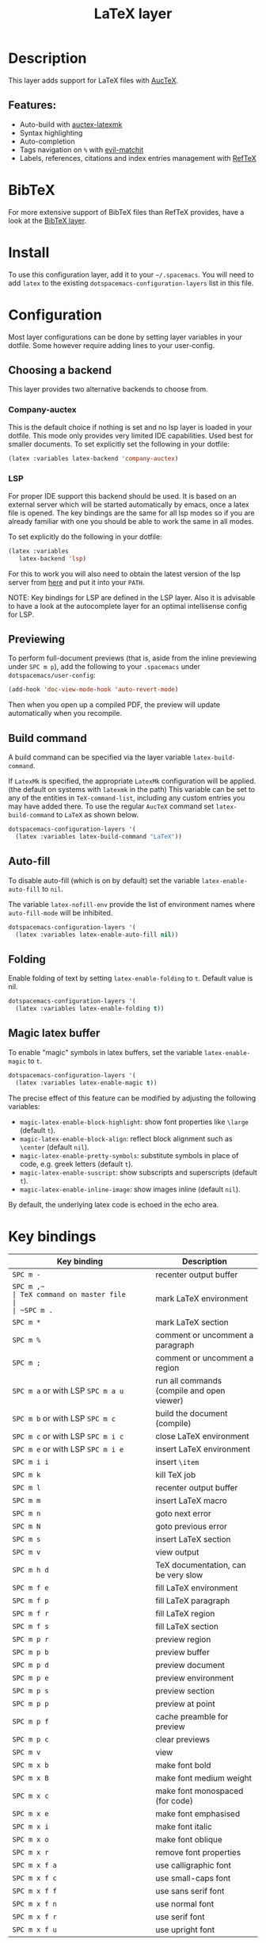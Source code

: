#+TITLE: LaTeX layer

#+TAGS: dsl|layer|markup|programming

[[file:img/latex.png]]

* Table of Contents                     :TOC_5_gh:noexport:
- [[#description][Description]]
  - [[#features][Features:]]
- [[#bibtex][BibTeX]]
- [[#install][Install]]
- [[#configuration][Configuration]]
  - [[#choosing-a-backend][Choosing a backend]]
    - [[#company-auctex][Company-auctex]]
    - [[#lsp][LSP]]
  - [[#previewing][Previewing]]
  - [[#build-command][Build command]]
  - [[#auto-fill][Auto-fill]]
  - [[#folding][Folding]]
  - [[#magic-latex-buffer][Magic latex buffer]]
- [[#key-bindings][Key bindings]]
  - [[#folding-1][Folding]]
  - [[#reftex][RefTeX]]

* Description
This layer adds support for LaTeX files with [[https://savannah.gnu.org/projects/auctex/][AucTeX]].

** Features:
- Auto-build with [[https://github.com/tom-tan/auctex-latexmk/][auctex-latexmk]]
- Syntax highlighting
- Auto-completion
- Tags navigation on ~%~ with [[https://github.com/redguardtoo/evil-matchit][evil-matchit]]
- Labels, references, citations and index entries management with [[http://www.gnu.org/software/emacs/manual/html_node/reftex/index.html][RefTeX]]

* BibTeX
For more extensive support of BibTeX files than RefTeX provides, have a look at
the [[https://github.com/syl20bnr/spacemacs/blob/develop/layers/%2Blang/bibtex/README.org][BibTeX layer]].

* Install
To use this configuration layer, add it to your =~/.spacemacs=. You will need to
add =latex= to the existing =dotspacemacs-configuration-layers= list in this
file.

* Configuration
Most layer configurations can be done by setting layer variables in your dotfile.
Some however require adding lines to your user-config.

** Choosing a backend
This layer provides two alternative backends to choose from.

*** Company-auctex
This is the default choice if nothing is set and no lsp layer
is loaded in your dotfile. This mode only provides very
limited IDE capabilities. Used best for smaller documents.
To set explicitly set the following in your
dotfile:

#+BEGIN_SRC emacs-lisp
  (latex :variables latex-backend 'company-auctex)
#+END_SRC

*** LSP
For proper IDE support this backend should be used. It is
based on an external server which will be started automatically
by emacs, once a latex file is opened. The key bindings are
the same for all lsp modes so if you are already familiar with
one you should be able to work the same in all modes.

To set explicitly do the following in your dotfile:

#+BEGIN_SRC emacs-lisp
  (latex :variables
  	 latex-backend 'lsp)
#+END_SRC

For this to work you will also need to obtain
the latest version of the lsp server from [[https://github.com/latex-lsp/texlab][here]]
and put it into your =PATH=.

NOTE: Key bindings for LSP are defined in the
LSP layer. Also it is advisable to have a look
at the autocomplete layer for an optimal
intellisense config for LSP.

** Previewing
To perform full-document previews (that is, aside from the inline previewing
under ~SPC m p~), add the following to your =.spacemacs= under
=dotspacemacs/user-config=:

#+BEGIN_SRC emacs-lisp
  (add-hook 'doc-view-mode-hook 'auto-revert-mode)
#+END_SRC

Then when you open up a compiled PDF, the preview will update automatically when
you recompile.

** Build command
A build command can be specified via the layer variable =latex-build-command=.

If =LatexMk= is specified, the appropriate =LatexMk= configuration will be
applied. (the default on systems with =latexmk= in the path) This variable can
be set to any of the entities in =TeX-command-list=, including any custom
entries you may have added there. To use the regular =AucTeX= command set
=latex-build-command= to =LaTeX= as shown below.

#+BEGIN_SRC emacs-lisp
  dotspacemacs-configuration-layers '(
    (latex :variables latex-build-command "LaTeX"))
#+END_SRC

** Auto-fill
To disable auto-fill (which is on by default) set the variable
=latex-enable-auto-fill= to =nil=.

The variable =latex-nofill-env= provide the list of environment names where
=auto-fill-mode= will be inhibited.

#+BEGIN_SRC emacs-lisp
  dotspacemacs-configuration-layers '(
    (latex :variables latex-enable-auto-fill nil))
#+END_SRC

** Folding
Enable folding of text by setting =latex-enable-folding= to =t=. Default value
is nil.

#+BEGIN_SRC emacs-lisp
  dotspacemacs-configuration-layers '(
    (latex :variables latex-enable-folding t))
#+END_SRC

** Magic latex buffer
To enable "magic" symbols in latex buffers, set the variable
=latex-enable-magic= to =t=.

#+BEGIN_SRC emacs-lisp
  dotspacemacs-configuration-layers '(
    (latex :variables latex-enable-magic t))
#+END_SRC

The precise effect of this feature can be modified by adjusting the following
variables:
- =magic-latex-enable-block-highlight=: show font properties like =\large=
  (default =t=).
- =magic-latex-enable-block-align=: reflect block alignment such as =\center=
  (default =nil=).
- =magic-latex-enable-pretty-symbols=: substitute symbols in place of code, e.g.
  greek letters (default =t=).
- =magic-latex-enable-suscript=: show subscripts and superscripts (default =t=).
- =magic-latex-enable-inline-image=: show images inline (default =nil=).

By default, the underlying latex code is echoed in the echo area.

* Key bindings

| Key binding                       | Description                                |
|-----------------------------------+--------------------------------------------|
| ~SPC m -~                         | recenter output buffer                     |
| ~SPC m ,​~                         | TeX command on master file                 |
| ~SPC m .~                         | mark LaTeX environment                     |
| ~SPC m *~                         | mark LaTeX section                         |
| ~SPC m %~                         | comment or uncomment a paragraph           |
| ~SPC m ;~                         | comment or uncomment a region              |
| ~SPC m a~ or with LSP ~SPC m a u~ | run all commands (compile and open viewer) |
| ~SPC m b~ or with LSP ~SPC m c~   | build the document (compile)               |
| ~SPC m c~ or with LSP ~SPC m i c~ | close LaTeX environment                    |
| ~SPC m e~ or with LSP ~SPC m i e~ | insert LaTeX environment                   |
| ~SPC m i i~                       | insert =\item=                             |
| ~SPC m k~                         | kill TeX job                               |
| ~SPC m l~                         | recenter output buffer                     |
| ~SPC m m~                         | insert LaTeX macro                         |
| ~SPC m n~                         | goto next error                            |
| ~SPC m N~                         | goto previous error                        |
| ~SPC m s~                         | insert LaTeX section                       |
| ~SPC m v~                         | view output                                |
| ~SPC m h d~                       | TeX documentation, can be very slow        |
| ~SPC m f e~                       | fill LaTeX environment                     |
| ~SPC m f p~                       | fill LaTeX paragraph                       |
| ~SPC m f r~                       | fill LaTeX region                          |
| ~SPC m f s~                       | fill LaTeX section                         |
| ~SPC m p r~                       | preview region                             |
| ~SPC m p b~                       | preview buffer                             |
| ~SPC m p d~                       | preview document                           |
| ~SPC m p e~                       | preview environment                        |
| ~SPC m p s~                       | preview section                            |
| ~SPC m p p~                       | preview at point                           |
| ~SPC m p f~                       | cache preamble for preview                 |
| ~SPC m p c~                       | clear previews                             |
| ~SPC m v~                         | view                                       |
| ~SPC m x b~                       | make font bold                             |
| ~SPC m x B~                       | make font medium weight                    |
| ~SPC m x c~                       | make font monospaced (for code)            |
| ~SPC m x e~                       | make font emphasised                       |
| ~SPC m x i~                       | make font italic                           |
| ~SPC m x o~                       | make font oblique                          |
| ~SPC m x r~                       | remove font properties                     |
| ~SPC m x f a~                     | use calligraphic font                      |
| ~SPC m x f c~                     | use small-caps font                        |
| ~SPC m x f f~                     | use sans serif font                        |
| ~SPC m x f n~                     | use normal font                            |
| ~SPC m x f r~                     | use serif font                             |
| ~SPC m x f u~                     | use upright font                           |

** Folding
Available only when =latex-enable-folding= is non nil.

| Key binding | Description          |
|-------------+----------------------|
| ~SPC m z =~ | fold TeX math        |
| ~SPC m z b~ | fold TeX buffer      |
| ~SPC m z e~ | fold TeX environment |
| ~SPC m z m~ | fold TeX macro       |
| ~SPC m z r~ | fold TeX region      |

** RefTeX

| Key binding                             | Description                           |
|-----------------------------------------+---------------------------------------|
| ~SPC m r c~ or with LSP ~SPC m R c~     | reftex-citation                       |
| ~SPC m r g~ or with LSP ~SPC m R g~     | reftex-grep-document                  |
| ~SPC m r i~ or with LSP ~SPC m R i~     | reftex-index-selection-or-word        |
| ~SPC m r I~ or with LSP ~SPC m R I~     | reftex-display-index                  |
| ~SPC m r TAB~ or with LSP ~SPC m R TAB~ | reftex-index                          |
| ~SPC m r l~ or with LSP ~SPC m R l~     | reftex-label                          |
| ~SPC m r p~ or with LSP ~SPC m R p~     | reftex-index-phrase-selection-or-word |
| ~SPC m r P~ or with LSP ~SPC m R P~     | reftex-index-visit-phrases-buffer     |
| ~SPC m r r~ or with LSP ~SPC m R r~     | reftex-reference                      |
| ~SPC m r s~ or with LSP ~SPC m R s~     | reftex-search-document                |
| ~SPC m r t~ or with LSP ~SPC m R t~     | reftex-toc                            |
| ~SPC m r T~ or with LSP ~SPC m R T~     | reftex-toc-recenter                   |
| ~SPC m r v~ or with LSP ~SPC m R v~     | reftex-view-crossref                  |
